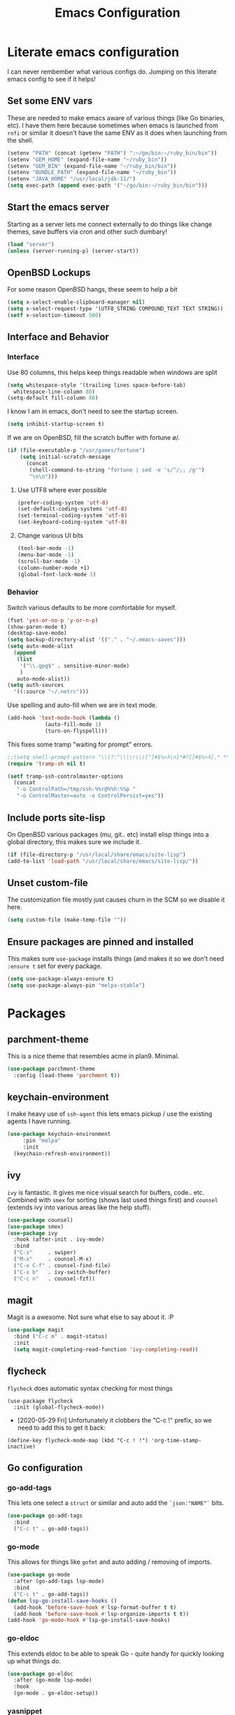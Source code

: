 #+TITLE: Emacs Configuration
* Literate emacs configuration

I can never rembember what various configs do. Jumping on this literate emacs
config to see if it helps!

** Set some ENV vars

   These are needed to make emacs aware of various things (like Go binaries,
   etc). I have them here because sometimes when emacs is launched from ~rofi~
   or similar it doesn't have the same ENV as it does when launching from the
   shell.

#+begin_src emacs-lisp
  (setenv "PATH" (concat (getenv "PATH") ":~/go/bin:~/ruby_bin/bin"))
  (setenv "GEM_HOME" (expand-file-name "~/ruby_bin"))
  (setenv "GEM_BIN" (expand-file-name "~/ruby_bin/bin"))
  (setenv "BUNDLE_PATH" (expand-file-name "~/ruby_bin"))
  (setenv "JAVA_HOME" "/usr/local/jdk-11/")
  (setq exec-path (append exec-path '("~/go/bin:~/ruby_bin/bin")))
#+end_src

** Start the emacs server

   Starting as a server lets me connect externally to do things like change
   themes, save buffers via cron and other such dumbary!

   #+begin_src emacs-lisp
     (load "server")
     (unless (server-running-p) (server-start))
   #+end_src

** OpenBSD Lockups

   For some reason OpenBSD hangs, these seem to help a bit
#+begin_src emacs-lisp
  (setq x-select-enable-clipboard-manager nil)
  (setq x-select-request-type '(UTF8_STRING COMPOUND_TEXT TEXT STRING))
  (setf x-selection-timeout 500)
#+end_src

** Interface and Behavior
*** Interface

Use 80 columns, this helps keep things readable when windows are split
#+begin_src emacs-lisp
  (setq whitespace-style '(trailing lines space-before-tab)
	whitespace-line-column 80)
  (setq-default fill-column 80)
#+end_src

I know I am in emacs, don't need to see the startup screen.
#+begin_src emacs-lisp
  (setq inhibit-startup-screen t)
#+end_src

If we are on OpenBSD, fill the scratch buffer with fortune \o/.

#+begin_src emacs-lisp
  (if (file-executable-p "/usr/games/fortune")
      (setq initial-scratch-message
	    (concat
	     (shell-command-to-string "fortune | sed -e 's/^/;; /g'")
	     "\n\n")))
#+end_src

**** Use UTF8 where ever possible
#+begin_src emacs-lisp
  (prefer-coding-system 'utf-8)
  (set-default-coding-systems 'utf-8)
  (set-terminal-coding-system 'utf-8)
  (set-keyboard-coding-system 'utf-8)
#+end_src

**** Change various UI bits
#+begin_src emacs-lisp
  (tool-bar-mode -1)
  (menu-bar-mode -1)
  (scroll-bar-mode -1)
  (column-number-mode +1)
  (global-font-lock-mode 1)
#+end_src

*** Behavior

   Switch various defaults to be more comfortable for myself.

   #+begin_src emacs-lisp
     (fset 'yes-or-no-p 'y-or-n-p)
     (show-paren-mode t)
     (desktop-save-mode)
     (setq backup-directory-alist '(("." . "~/.emacs-saves")))
     (setq auto-mode-alist
	   (append
	    (list
	     '("\\.gpg$" . sensitive-minor-mode)
	     )
	    auto-mode-alist))
     (setq auth-sources
	   '((:source "~/.netrc")))
   #+end_src

   Use spelling and auto-fill when we are in text mode.

   #+begin_src emacs-lisp
     (add-hook 'text-mode-hook (lambda ()
				 (auto-fill-mode 1)
				 (turn-on-flyspell)))
   #+end_src

   This fixes some tramp "waiting for prompt" errors.
#+begin_src emacs-lisp
  ;;(setq shell-prompt-pattern "\\(?:^\\|\r\\)[^]#$%>λ\n]*#?[]#$%>λ].* *\\(^[\\[[0-9;]*[a-zA-Z] *\\)*")
  (require 'tramp-sh nil t)

  (setf tramp-ssh-controlmaster-options
	(concat
	 "-o ControlPath=/tmp/ssh-%%r@%%h:%%p "
	 "-o ControlMaster=auto -o ControlPersist=yes"))
#+end_src

** Include ports site-lisp

   On OpenBSD various packages (mu, git.. etc) install elisp things into a global
   directory, this makes sure we include it.

   #+begin_src emacs-lisp
     (if (file-directory-p "/usr/local/share/emacs/site-lisp")
	 (add-to-list 'load-path "/usr/local/share/emacs/site-lisp/"))
   #+end_src

** Unset custom-file

   The customization file mostly just causes churn in the SCM so we disable it
   here.
   #+begin_src emacs-lisp
     (setq custom-file (make-temp-file ""))
   #+end_src

** Ensure packages are pinned and installed

   This makes sure ~use-package~ installs things (and makes it so we don't need
   ~:ensure t~ set for every package.

#+begin_src emacs-lisp
  (setq use-package-always-ensure t)
  (setq use-package-always-pin "melpa-stable")
#+end_src

* Packages
** parchment-theme
   This is a nice theme that resembles acme in plan9. Minimal.

#+begin_src emacs-lisp
  (use-package parchment-theme
    :config (load-theme 'parchment t))
#+end_src

** keychain-environment

   I make heavy use of ~ssh-agent~ this lets emacs pickup / use the existing
   agents I have running.

#+begin_src emacs-lisp
  (use-package keychain-environment
       :pin "melpa"
       :init
  	(keychain-refresh-environment))
#+end_src

** ivy

~ivy~ is fantastic. It gives me nice visual search for buffers,
code.. etc. Combined with ~smex~ for sorting (shows last used things first) and
~counsel~ (extends ivy into various areas like the help stuff).

#+begin_src emacs-lisp
  (use-package counsel)
  (use-package smex)
  (use-package ivy
    :hook (after-init . ivy-mode)
    :bind
    ("C-s"     . swiper)
    ("M-x"     . counsel-M-x)
    ("C-x C-f" . counsel-find-file)
    ("C-x b"   . ivy-switch-buffer)
    ("C-c n"   . counsel-fzf))
#+end_src

** magit

   Magit is a awesome. Not sure what else to say about it. :P

   #+begin_src emacs-lisp
     (use-package magit
       :bind ("C-c m" . magit-status)
       :init
       (setq magit-completing-read-function 'ivy-completing-read))
   #+end_src

** flycheck

   ~flycheck~ does automatic syntax checking for most things

   #+begin_src
   (use-package flycheck
     :init (global-flycheck-mode))
  #+end_src

   - [2020-05-29 Fri] Unfortunately it clobbers the "C-c !" prefix, so we need
     to add this to get it back:

#+begin_src
   (define-key flycheck-mode-map (kbd "C-c ! !") 'org-time-stamp-inactive)
#+end_src

** Go configuration

*** go-add-tags

    This lets one select a ~struct~ or similar and auto add the ~`json:"NAME"`~ bits.

   #+begin_src emacs-lisp
     (use-package go-add-tags
       :bind
       ("C-c t" . go-add-tags))
   #+end_src

*** go-mode

    This allows for things like ~gofmt~ and auto adding / removing of imports.

   #+begin_src emacs-lisp
     (use-package go-mode
       :after (go-add-tags lsp-mode)
       :bind
       ("C-c t" . go-add-tags))
     (defun lsp-go-install-save-hooks ()
       (add-hook 'before-save-hook #'lsp-format-buffer t t)
       (add-hook 'before-save-hook #'lsp-organize-imports t t))
     (add-hook 'go-mode-hook #'lsp-go-install-save-hooks)
   #+end_src

*** go-eldoc

    This extends eldoc to be able to speak Go - quite handy for quickly looking
    up what things do.

   #+begin_src emacs-lisp
     (use-package go-eldoc
       :after (go-mode lsp-mode)
       :hook
       (go-mode . go-eldoc-setup))
   #+end_src

*** yasnippet

    Some go tools use this.

#+begin_src emacs-lisp
  (use-package yasnippet
    :commands yas-minor-mode
    :hook (go-mode . yas-minor-mode))
#+end_src

** lsp-mode

   ~lsp-mode~ supports language servers for various things. I pretty much only
   care about Go and Ruby.

   #+begin_src emacs-lisp
     (use-package lsp-mode
       :hook ((go-mode    . lsp-deferred)
              (ruby-mode  . lsp))
       :commands (lsp lsp-deferred))
   #+end_src

** company and friends

   ~company~ allows for auto-completion of various things. It can interface with ~lsp-mode~ to complete
   things like Go.

   #+begin_src emacs-lisp
     (use-package company
       :config
       (setq company-tooltip-limit 20
             company-minimum-prefix-length 1
             company-idle-delay .3
             company-echo-delay 0)
       :hook (prog-mode . company-mode))

     (use-package company-lsp
       :commands company-lsp)
   #+end_src

** gitgutter
   This gives me a nice in-ui way to see modifications and what not.

#+begin_src emacs-lisp
  (use-package git-gutter
    :hook
    (after-init . global-git-gutter-mode))
#+end_src

** nix

   Add support for nix files. I don't use nix much atm, but it was recently
   ported to OpenBSD, so I am hopeful I can start using it there more!

#+begin_src emacs-lisp
  (use-package nix-mode
    :mode "\\.nix\\'")
#+end_src

** shell

   I don't often use the shell from emacs, but when I do these bits make it
   easier for me to treat it like a regular shell.

#+begin_src emacs-lisp
  (use-package fish-mode)

  ;; Kill terminal buffers on exit so I din't have to kill the buffer after I exit.
  (defadvice term-handle-exit
      (after term-kill-buffer-on-exit activate)
    (kill-buffer))
#+end_src

** pinboard

   A pinboard.in client

#+begin_src emacs-lisp
  (use-package pinboard)
#+end_src

** restclient

#+begin_src emacs-lisp
  (use-package restclient
    :pin "melpa"
    :mode (("\\.http$" . restclient-mode)))
#+end_src

** treemacs

   This gives me a decent "sidebar" that is project oriented - the workspaces
   are handy too.

   - ~C-s C-w s~ to switch workspaces.
   - ~C-s C-w e~ to edit workspaces.

#+begin_src emacs-lisp
    (use-package treemacs
      :config
      (progn
	(setq treemacs-collapse-dirs                 (if treemacs-python-executable 3 0)
	      treemacs-deferred-git-apply-delay      0.5
	      treemacs-directory-name-transformer    #'identity
	      treemacs-display-in-side-window        t
	      treemacs-eldoc-display                 t
	      treemacs-file-event-delay              5000
	      treemacs-file-extension-regex          treemacs-last-period-regex-value
	      treemacs-file-follow-delay             0.2
	      treemacs-file-name-transformer         #'identity
	      treemacs-follow-after-init             t
	      treemacs-git-command-pipe              ""
	      treemacs-goto-tag-strategy             'refetch-index
	      treemacs-indentation                   2
	      treemacs-indentation-string            " "
	      treemacs-is-never-other-window         nil
	      treemacs-max-git-entries               5000
	      treemacs-missing-project-action        'ask
	      treemacs-move-forward-on-expand        nil
	      treemacs-no-png-images                 nil
	      treemacs-no-delete-other-windows       t
	      treemacs-project-follow-cleanup        nil
	      treemacs-persist-file                  (expand-file-name ".cache/treemacs-persist" user-emacs-directory)
	      treemacs-position                      'left
	      treemacs-recenter-distance             0.1
	      treemacs-recenter-after-file-follow    nil
	      treemacs-recenter-after-tag-follow     nil
	      treemacs-recenter-after-project-jump   'always
	      treemacs-recenter-after-project-expand 'on-distance
	      treemacs-show-cursor                   nil
	      treemacs-show-hidden-files             t
	      treemacs-silent-filewatch              nil
	      treemacs-silent-refresh                nil
	      treemacs-sorting                       'alphabetic-asc
	      treemacs-space-between-root-nodes      t
	      treemacs-tag-follow-cleanup            t
	      treemacs-tag-follow-delay              1.5
	      treemacs-user-mode-line-format         nil
	      treemacs-user-header-line-format       nil
	      treemacs-width                         35)

	(treemacs-follow-mode t)
	(treemacs-filewatch-mode t)
	(treemacs-fringe-indicator-mode t)
	(pcase (cons (not (null (executable-find "git")))
		     (not (null treemacs-python-executable)))
	  (`(t . t)
	   (treemacs-git-mode 'deferred))
	  (`(t . _)
	   (treemacs-git-mode 'simple))))
      :bind
      (:map global-map
	    ("M-0"       . treemacs-select-window)
	    ("C-x t 1"   . treemacs-delete-other-windows)
	    ("C-x t t"   . treemacs)
	    ("C-x t B"   . treemacs-bookmark)
	    ("C-x t C-t" . treemacs-find-file)
	    ("C-x t M-t" . treemacs-find-tag)))

  (use-package treemacs-magit
    :after treemacs magit
    :ensure t)
#+end_src

* Mail

~mu~ has been the best mail client for me on emacs.

** General mail configuration

#+begin_src emacs-lisp
  (require 'smtpmail)
  (setq
   user-mail-address              "aaron@bolddaemon.com"
   user-full-name                 "Aaron Bieber"
   message-send-mail-function     'smtpmail-send-it
   message-kill-buffer-on-exit    t
   smtpmail-smtp-user             "qbit@fastmail.com"
   smtpmail-smtp-server           "smtp.fastmail.com"
   smtpmail-smtp-service          465
   smtpmail-default-smtp-server   "smtp.fastmail.com"
   smtpmail-stream-type           'ssl)
#+end_src

** mu4e specific configs
#+begin_src emacs-lisp
  (if (file-exists-p "/usr/local/share/emacs/site-lisp/mu4e/mu4e.el")
      (progn
	(load "/usr/local/share/emacs/site-lisp/mu4e/mu4e.el")
	(require 'mu4e)

	(require 'org-mu4e)
	(setq mail-user-agent 'mu4e-user-agent
	      mu4e-get-mail-command "mbsync fastmail"
	      mu4e-update-interval 420
	      mu4e-compose-context-policy nil
	      mu4e-context-policy 'pick-first
	      mu4e-drafts-folder "/Drafts"
	      mu4e-sent-folder   "/Sent Items"
	      mu4e-trash-folder  "/Trash"
	      mu4e-maildir-shortcuts
	      '( ("/INBOX"        . ?i)
		 ("/Archive"      . ?a)
		 ("/Sent Items"   . ?s))
	      org-mu4e-link-query-in-headers-mode nil
	      mu4e-attachment-dir
	      (lambda (fname mtype)
		(cond
		 ((and fname (string-match "\\.diff$" fname))  "~/patches")
		 ((and fname (string-match "\\.patch$" fname))  "~/patches")
		 ((and fname (string-match "\\.diff.gz$" fname))  "~/patches")
		 (t "~/Downloads")))
	      mu4e-bookmarks
	      `(,(make-mu4e-bookmark
		  :name "Inbox"
		  :query "maildir:/Inbox AND NOT flag:trashed"
		  :key ?i)
		,(make-mu4e-bookmark
		   :name  "Unread messages"
		   :query "flag:unread AND NOT flag:trashed AND NOT list:ports-changes.openbsd.org AND NOT list:source-changes.openbsd.org"
		   :key ?u)
		 ,(make-mu4e-bookmark
		   :name  "Today's messages"
		   :query (concat
			   "date:today..now"
			   " AND NOT flag:trashed"
			   " AND NOT list:ports-changes.openbsd.org"
			   " AND NOT list:source-changes.openbsd.org")
		   :key ?d)
		 ,(make-mu4e-bookmark
		   :name  "Last 7 days"
		   :query "date:7d..now AND NOT flag:trashed"
		   :key ?w)
		 ,(make-mu4e-bookmark
		   :name  "Hackers"
		   :query "list:hackers.openbsd.org AND NOT flag:trashed"
		   :key ?h)
		 ,(make-mu4e-bookmark
		   :name  "Tech"
		   :query "list:tech.openbsd.org AND NOT flag:trashed"
		   :key ?t)
		 ,(make-mu4e-bookmark
		   :name  "Ports"
		   :query "list:ports.openbsd.org AND NOT flag:trashed"
		   :key ?p)
		 ,(make-mu4e-bookmark
		   :name "9front"
		   :query "list:9front.9front.org AND NOT flag:trashed"
		   :key ?9)
		 ,(make-mu4e-bookmark
		   :name "Lobste.rs"
		   :query "list:lobsters* AND NOT flag:trashed"
		   :key ?l)))))
#+end_src

* org-mode

  Oh ~org-mode~. It's the reason I started using emacs.. and it's the reason I
  can't quit!

  I publish some of my notes [[https://suah.dev/p][on suah.dev/p]].

#+begin_src emacs-lisp
  (use-package org
    :pin "org"
    :ensure org-plus-contrib
    :hook
    (org-mode . (lambda ()
		  (turn-on-flyspell)
		  (auto-revert-mode)
		  (auto-fill-mode 1)))
    :bind
    ("C-c c" . org-capture)
    ("C-c p" . org-publish)
    ("C-c l" . org-store-link)
    ("C-c a" . org-agenda)
    ("C-c b" . org-iswitchb)
    :config
    (load-library "find-lisp")
    (setq org-directory "~/org"
	  org-agenda-files (find-lisp-find-files "~/org" "\.org$")
	  org-log-done 'time
	  org-src-tab-acts-natively t
	  org-journal-dir "~/org/journal/"
	  org-agenda-skip-scheduled-if-deadline-is-shown t
	  org-todo-keywords '((sequence "TODO(t)" "|" "DONE(d)")
			      (sequence "REPORT(r)" "BUG(b)" "KNOWNCAUSE(k)" "|" "FIXED(f)")
			      (sequence "|" "CANCELED(c)")))
    (setq org-publish-project-alist
	  '(
	    ("notes" :components ("org-notes" "notes-static"))
	    ("org-notes"
	     :auto-preamble t
	     :auto-sitemap t
	     :headline-levels 4
	     :publishing-directory "/ssh:suah.dev:/var/www/htdocs/p/"
	     :publishing-function org-html-publish-to-html
	     :recursive t
	     :section-numbers nil
	     :html-head "<link rel=\"stylesheet\" href=\"https://suah.dev/p/css/stylesheet.css\" type=\"text/css\" />"
	     :html-link-home "http://suah.dev/p/"
	     :html-link-up "../"
	     :style-include-default nil
	     :sitemap-filename "index.org"
	     :sitemap-title "Notes"
	     :with-title t
	     :author-info nil
	     :creator-info nil
	     :base-directory "~/org/notes")
	    ("notes-static"
	     :base-directory "~/org/notes"
	     :publishing-directory "/ssh:suah.dev:/var/www/htdocs/p/"
	     :base-extension "css\\|js\\|png\\|jpg\\|gif\\|pdf\\|mp3\\|ogg"
	     :recursive t
	     :publishing-function org-publish-attachment)
	    ("recipes"
	     :auto-preamble t
	     :auto-sitemap t
	     :headline-levels 4
	     :publishing-directory "/ssh:suah.dev:/var/www/htdocs/recipes/"
	     :publishing-function org-html-publish-to-html
	     :recursive t
	     :section-numbers nil
	     :html-head "<link rel=\"stylesheet\" href=\"https://suah.dev/p/css/stylesheet.css\" type=\"text/css\" />"
	     :html-link-home "http://suah.dev/recipes/"
	     :html-link-up "../"
	     :style-include-default nil
	     :sitemap-filename "index.org"
	     :sitemap-title "Recipes"
	     :with-title t
	     :author-info nil
	     :creator-info nil
	     :base-directory "~/org/recipes")
	    ))
    (setq org-capture-templates
	  `(("t" "TODO"
	     entry (file+headline "~/org/todo.org" "TODOs")
	     ,(concat
	       "* TODO %?\n"
	       ":PROPERTIES:\n"
	       ":LOGGING: TODO(!) WAIT(!) DONE(!) CANCELED(!)\n"
	       ":END:\n") :prepend t)
	    ("f" "TODO with File"
	     entry (file+headline "~/org/todo.org" "TODOs")
	     ,(concat
	       "* TODO %?\n"
	       ":PROPERTIES:\n"
	       ":LOGGING: TODO(!) WAIT(!) DONE(!) CANCELED(!)\n"
	       ":END:\n"
	       "%i\n  %a") :prepend t)
	    ("b" "Bug"
	     entry (file+olp+datetree "~/org/bugs.org" "Bugs")
	     "* BUG %?\nEntered on %U\n  :PROPERTIES:\n  :FILE: %a\n  :END:\n" :prepend t)
	    ("p" "Protocol"
	     entry (file+headline "~/org/links.org" "Links")
	     "* %^{Title}\nSource: %u, %c\n #+BEGIN_QUOTE\n%i\n#+END_QUOTE\n\n\n%?")
	    ("L" "Protocol Link" entry (file+headline "~/org/links.org" "Links")
	     "* %? %:link\n%:description\n")
	    ("j" "Journal"
	     entry (file+olp+datetree "~/org/journal.org")
	     "* %?\nEntered on %U\n  %i\n"))))
#+end_src

Add in some org-mode helpers:

- ~org-habit~ lets me keep track of TODOs and other things.
- ~org-checklist~ lets me reset checklists for reoccurring tasks.
  - This requires one to ~pkg_add a2ps~.
  - ~RESET_CHECK_BOXES~ property to be set to ~t~ on a task
    headline. (properties can be set via ~C-c C-x d~
#+begin_src emacs-lisp
  (require 'org-habit)
  (require 'org-checklist)
#+end_src

Found this bad boy to integrate pinboard with org-mode:
- https://gist.github.com/khinsen/7ed357eed9b27f142e4fa6f5c4ad45dd
#+begin_src emacs-lisp
  (defun org-pinboard-store-link ()
    "Store a link taken from a pinboard buffer."
    (when (eq major-mode 'pinboard-mode)
      (pinboard-with-current-pin pin
	(org-store-link-props
	 :type "pinboard"
	 :link (alist-get 'href pin)
	 :description (alist-get 'description pin)))))

  (org-link-set-parameters "pinboard"
			   :follow #'browse-url
			   :store #'org-pinboard-store-link)
#+end_src

Custom agenda commands for various things.

- ~Daily habits~ shows how well I am keeping track of daily things.
#+begin_src emacs-lisp
  (setq org-agenda-custom-commands
	'(("h" "Daily habits"
	   ((agenda ""))
	   ((org-agenda-show-log t)
	    (org-agenda-ndays 7)
	    (org-agenda-log-mode-items '(state))))))
#+end_src
